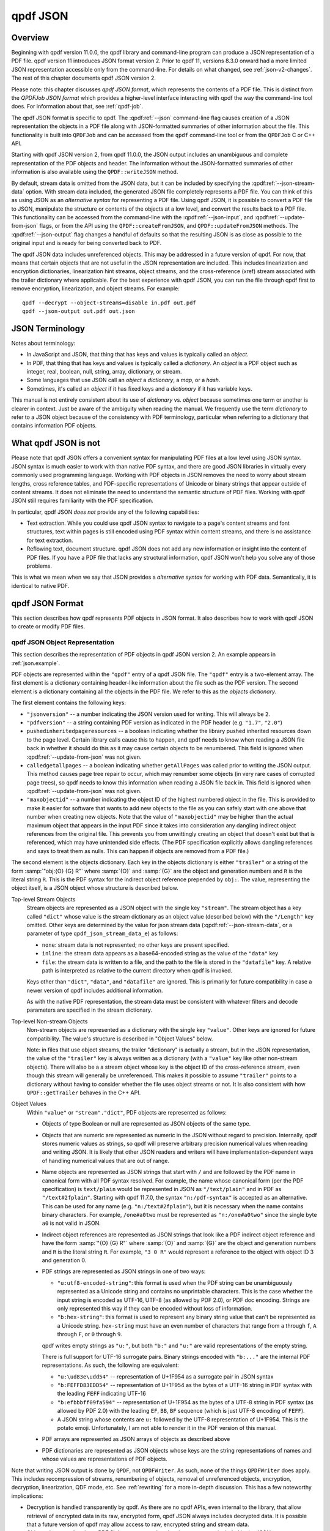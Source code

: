 .. cSpell:ignore moddifyannotations
.. cSpell:ignore feff

.. _json:

qpdf JSON
=========

.. _json-overview:

Overview
--------

Beginning with qpdf version 11.0.0, the qpdf library and command-line
program can produce a JSON representation of a PDF file. qpdf version
11 introduces JSON format version 2. Prior to qpdf 11, versions 8.3.0
onward had a more limited JSON representation accessible only from the
command-line. For details on what changed, see :ref:`json-v2-changes`.
The rest of this chapter documents qpdf JSON version 2.

Please note: this chapter discusses *qpdf JSON format*, which
represents the contents of a PDF file. This is distinct from the
*QPDFJob JSON format* which provides a higher-level interface
interacting with qpdf the way the command-line tool does. For
information about that, see :ref:`qpdf-job`.

The qpdf JSON format is specific to qpdf. The :qpdf:ref:`--json`
command-line flag causes creation of a JSON representation the objects
in a PDF file along with JSON-formatted summaries of other information
about the file. This functionality is built into ``QPDFJob`` and can
be accessed from the ``qpdf`` command-line tool or from the
``QPDFJob`` C or C++ API.

Starting with qpdf JSON version 2, from qpdf 11.0.0, the JSON output
includes an unambiguous and complete representation of the PDF objects
and header. The information without the JSON-formatted summaries of
other information is also available using the ``QPDF::writeJSON``
method.

By default, stream data is omitted from the JSON data, but it can be
included by specifying the :qpdf:ref:`--json-stream-data` option. With
stream data included, the generated JSON file completely represents a
PDF file. You can think of this as using JSON as an *alternative
syntax* for representing a PDF file. Using qpdf JSON, it is possible
to convert a PDF file to JSON, manipulate the structure or contents of
the objects at a low level, and convert the results back to a PDF
file. This functionality can be accessed from the command-line with
the :qpdf:ref:`--json-input`, and :qpdf:ref:`--update-from-json`
flags, or from the API using the ``QPDF::createFromJSON``, and
``QPDF::updateFromJSON`` methods. The :qpdf:ref:`--json-output` flag
changes a handful of defaults so that the resulting JSON is as close
as possible to the original input and is ready for being converted
back to PDF.

The qpdf JSON data includes unreferenced objects. This may be
addressed in a future version of qpdf. For now, that means that
certain objects that are not useful in the JSON representation are
included. This includes linearization and encryption dictionaries,
linearization hint streams, object streams, and the cross-reference
(xref) stream associated with the trailer dictionary where applicable.
For the best experience with qpdf JSON, you can run the file through
qpdf first to remove encryption, linearization, and object streams.
For example:

::

   qpdf --decrypt --object-streams=disable in.pdf out.pdf
   qpdf --json-output out.pdf out.json


.. _json-terminology:

JSON Terminology
----------------

Notes about terminology:

- In JavaScript and JSON, that thing that has keys and values is
  typically called an *object*.

- In PDF, that thing that has keys and values is typically called a
  *dictionary*. An *object* is a PDF object such as integer, real,
  boolean, null, string, array, dictionary, or stream.

- Some languages that use JSON call an *object* a *dictionary*, a
  *map*, or a *hash*.

- Sometimes, it's called an *object* if it has fixed keys and a
  *dictionary* if it has variable keys.

This manual is not entirely consistent about its use of *dictionary*
vs. *object* because sometimes one term or another is clearer in
context. Just be aware of the ambiguity when reading the manual. We
frequently use the term *dictionary* to refer to a JSON object because
of the consistency with PDF terminology, particular when referring to
a dictionary that contains information PDF objects.

.. _what-qpdf-json-is-not:

What qpdf JSON is not
---------------------

Please note that qpdf JSON offers a convenient syntax for manipulating
PDF files at a low level using JSON syntax. JSON syntax is much easier
to work with than native PDF syntax, and there are good JSON libraries
in virtually every commonly used programming language. Working with
PDF objects in JSON removes the need to worry about stream lengths,
cross reference tables, and PDF-specific representations of Unicode or
binary strings that appear outside of content streams. It does not
eliminate the need to understand the semantic structure of PDF files.
Working with qpdf JSON still requires familiarity with the PDF
specification.

In particular, qpdf JSON *does not* provide any of the following
capabilities:

- Text extraction. While you could use qpdf JSON syntax to navigate to
  a page's content streams and font structures, text within pages is
  still encoded using PDF syntax within content streams, and there is
  no assistance for text extraction.

- Reflowing text, document structure. qpdf JSON does not add any new
  information or insight into the content of PDF files. If you have a
  PDF file that lacks any structural information, qpdf JSON won't help
  you solve any of those problems.

This is what we mean when we say that JSON provides a *alternative
syntax* for working with PDF data. Semantically, it is identical to
native PDF.

.. _qpdf-json:

qpdf JSON Format
----------------

This section describes how qpdf represents PDF objects in JSON format.
It also describes how to work with qpdf JSON to create or
modify PDF files.

.. _json.objects:

qpdf JSON Object Representation
~~~~~~~~~~~~~~~~~~~~~~~~~~~~~~~

This section describes the representation of PDF objects in qpdf JSON
version 2. An example appears in :ref:`json.example`.

PDF objects are represented within the ``"qpdf"`` entry of a qpdf JSON
file. The ``"qpdf"`` entry is a two-element array. The first element
is a dictionary containing header-like information about the file such
as the PDF version. The second element is a dictionary containing all
the objects in the PDF file. We refer to this as the *objects
dictionary*.

The first element contains the following keys:

- ``"jsonversion"`` -- a number indicating the JSON version used for
  writing. This will always be ``2``.

- ``"pdfversion"`` -- a string containing PDF version as indicated in
  the PDF header (e.g. ``"1.7"``, ``"2.0"``)

- ``pushedinheritedpageresources`` -- a boolean indicating whether the
  library pushed inherited resources down to the page level. Certain
  library calls cause this to happen, and qpdf needs to know when
  reading a JSON file back in whether it should do this as it may
  cause certain objects to be renumbered. This field is ignored when
  :qpdf:ref:`--update-from-json` was not given.

- ``calledgetallpages`` -- a boolean indicating whether
  ``getAllPages`` was called prior to writing the JSON output. This
  method causes page tree repair to occur, which may renumber some
  objects (in very rare cases of corrupted page trees), so qpdf needs
  to know this information when reading a JSON file back in. This
  field is ignored when :qpdf:ref:`--update-from-json` was not given.

- ``"maxobjectid"`` -- a number indicating the object ID of the
  highest numbered object in the file. This is provided to make it
  easier for software that wants to add new objects to the file as you
  can safely start with one above that number when creating new
  objects. Note that the value of ``"maxobjectid"`` may be higher than
  the actual maximum object that appears in the input PDF since it
  takes into consideration any dangling indirect object references
  from the original file. This prevents you from unwittingly creating
  an object that doesn't exist but that is referenced, which may have
  unintended side effects. (The PDF specification explicitly allows
  dangling references and says to treat them as nulls. This can happen
  if objects are removed from a PDF file.)

The second element is the objects dictionary. Each key in the objects
dictionary is either ``"trailer"`` or a string of the form
:samp:`"obj:{O} {G} R"` where :samp:`{O}` and :samp:`{G}` are the
object and generation numbers and ``R`` is the literal string ``R``.
This is the PDF syntax for the indirect object reference prepended by
``obj:``. The value, representing the object itself, is a JSON object
whose structure is described below.

Top-level Stream Objects
  Stream objects are represented as a JSON object with the single key
  ``"stream"``. The stream object has a key called ``"dict"`` whose
  value is the stream dictionary as an object value (described below)
  with the ``"/Length"`` key omitted. Other keys are determined by the
  value for json stream data (:qpdf:ref:`--json-stream-data`, or a
  parameter of type ``qpdf_json_stream_data_e``) as follows:

  - ``none``: stream data is not represented; no other keys are
    present
    specified.

  - ``inline``: the stream data appears as a base64-encoded string as
    the value of the ``"data"`` key

  - ``file``: the stream data is written to a file, and the path to
    the file is stored in the ``"datafile"`` key. A relative path is
    interpreted as relative to the current directory when qpdf is
    invoked.

  Keys other than ``"dict"``, ``"data"``, and ``"datafile"`` are
  ignored. This is primarily for future compatibility in case a newer
  version of qpdf includes additional information.

  As with the native PDF representation, the stream data must be
  consistent with whatever filters and decode parameters are specified
  in the stream dictionary.

Top-level Non-stream Objects
  Non-stream objects are represented as a dictionary with the single
  key ``"value"``. Other keys are ignored for future compatibility.
  The value's structure is described in "Object Values" below.

  Note: in files that use object streams, the trailer "dictionary" is
  actually a stream, but in the JSON representation, the value of the
  ``"trailer"`` key is always written as a dictionary (with a
  ``"value"`` key like other non-stream objects). There will also be a
  a stream object whose key is the object ID of the cross-reference
  stream, even though this stream will generally be unreferenced. This
  makes it possible to assume ``"trailer"`` points to a dictionary
  without having to consider whether the file uses object streams or
  not. It is also consistent with how ``QPDF::getTrailer`` behaves in
  the C++ API.

Object Values
  Within ``"value"`` or ``"stream"."dict"``, PDF objects are
  represented as follows:

  - Objects of type Boolean or null are represented as JSON objects of
    the same type.

  - Objects that are numeric are represented as numeric in the JSON
    without regard to precision. Internally, qpdf stores numeric
    values as strings, so qpdf will preserve arbitrary precision
    numerical values when reading and writing JSON. It is likely that
    other JSON readers and writers will have implementation-dependent
    ways of handling numerical values that are out of range.

  - Name objects are represented as JSON strings that start with ``/``
    and are followed by the PDF name in canonical form with all PDF
    syntax resolved. For example, the name whose canonical form (per
    the PDF specification) is ``text/plain`` would be represented in
    JSON as ``"/text/plain"`` and in PDF as ``"/text#2fplain"``.
    Starting with qpdf 11.7.0, the syntax ``"n:/pdf-syntax"`` is
    accepted as an alternative. This can be used for any name (e.g.
    ``"n:/text#2fplain"``), but it is necessary when the name contains
    binary characters. For example, ``/one#a0two`` must be represented
    as ``"n:/one#a0two"`` since the single byte ``a0`` is not valid in
    JSON.

  - Indirect object references are represented as JSON strings that
    look like a PDF indirect object reference and have the form
    :samp:`"{O} {G} R"` where :samp:`{O}` and :samp:`{G}` are the
    object and generation numbers and ``R`` is the literal string
    ``R``. For example, ``"3 0 R"`` would represent a reference to the
    object with object ID 3 and generation 0.

  - PDF strings are represented as JSON strings in one of two ways:

    - ``"u:utf8-encoded-string"``: this format is used when the PDF
      string can be unambiguously represented as a Unicode string and
      contains no unprintable characters. This is the case whether the
      input string is encoded as UTF-16, UTF-8 (as allowed by PDF
      2.0), or PDF doc encoding. Strings are only represented this way
      if they can be encoded without loss of information.

    - ``"b:hex-string"``: this format is used to represent any binary
      string value that can't be represented as a Unicode string.
      ``hex-string`` must have an even number of characters that range
      from ``a`` through ``f``, ``A`` through ``F``, or ``0`` through
      ``9``.

    qpdf writes empty strings as ``"u:"``, but both ``"b:"`` and
    ``"u:"`` are valid representations of the empty string.

    There is full support for UTF-16 surrogate pairs. Binary strings
    encoded with ``"b:..."`` are the internal PDF representations.
    As such, the following are equivalent:

    - ``"u:\ud83e\udd54"`` -- representation of U+1F954 as a surrogate
      pair in JSON syntax

    - ``"b:FEFFD83EDD54"`` -- representation of U+1F954 as the bytes
      of a UTF-16 string in PDF syntax with the leading ``FEFF``
      indicating UTF-16

    - ``"b:efbbbff09fa594"`` -- representation of U+1F954 as the
      bytes of a UTF-8 string in PDF syntax (as allowed by PDF 2.0)
      with the leading ``EF``, ``BB``, ``BF`` sequence (which is just
      UTF-8 encoding of ``FEFF``).

    - A JSON string whose contents are ``u:`` followed by the UTF-8
      representation of U+1F954. This is the potato emoji.
      Unfortunately, I am not able to render it in the PDF version
      of this manual.

  - PDF arrays are represented as JSON arrays of objects as described
    above

  - PDF dictionaries are represented as JSON objects whose keys are
    the string representations of names and whose values are
    representations of PDF objects.

Note that writing JSON output is done by ``QPDF``, not ``QPDFWriter``.
As such, none of the things ``QPDFWriter`` does apply. This includes
recompression of streams, renumbering of objects, removal of
unreferenced objects, encryption, decryption, linearization, QDF
mode, etc. See :ref:`rewriting` for a more in-depth discussion. This
has a few noteworthy implications:

- Decryption is handled transparently by qpdf. As there are no qpdf
  APIs, even internal to the library, that allow retrieval of
  encrypted data in its raw, encrypted form, qpdf JSON always includes
  decrypted data. It is possible that a future version of qpdf may
  allow access to raw, encrypted string and stream data.

- Objects that are related to a PDF file's structure, rather than its
  content, are included in the JSON output, even though they are not
  particularly useful. In a future version of qpdf, this may be fixed,
  and the :qpdf:ref:`--preserve-unreferenced` flag may be able to be
  used to get the existing behavior. For now, to avoid this, run the
  file through ``qpdf --decrypt --object-streams=disable in.pdf
  out.pdf`` to generate a new PDF file that contains no unreferenced
  or structural objects.

  - Linearized PDF files include a linearization dictionary which is not
    referenced from any other object and which references the
    linearization hint stream by offset. The JSON from a linearized PDF
    file contains both of these objects, even though they are not useful
    in the JSON. Offset information is not represented in the JSON, so
    there's no way to find the linearization hint stream from the
    JSON. If a new PDF is created from JSON that was written, the
    objects will be read back in but will just be unreferenced objects
    that will be ignored by ``QPDFWriter`` when the file is rewritten.

  - The JSON from a file with object streams will include the original
    object stream and will also include all the objects in the stream
    as top-level objects.

  - In files with object streams, the trailer "dictionary" is a
    stream. In qpdf JSON files, the ``"trailer"`` key will contain a
    dictionary with all the keys in it relating to the stream, and the
    stream will also appear as an unreferenced object.

  - Encrypted files are decrypted, but the encryption dictionary still
    appears in the JSON output.

.. _json.example:

qpdf JSON Example
~~~~~~~~~~~~~~~~~

The JSON below shows an example of a simple PDF file represented in
qpdf JSON format.

.. code-block:: json

   {
     "qpdf": [
       {
         "jsonversion": 2,
         "pdfversion": "1.3",
         "pushedinheritedpageresources": false,
         "calledgetallpages": false,
         "maxobjectid": 6
       },
       {
         "obj:1 0 R": {
           "value": {
             "/Pages": "3 0 R",
             "/Type": "/Catalog"
           }
         },
         "obj:2 0 R": {
           "value": {
             "/Author": "u:Digits of π",
             "/CreationDate": "u:D:20220731155308-05'00'",
             "/Creator": "u:A person typing in Emacs",
             "/Keywords": "u:potato, example",
             "/ModDate": "u:D:20220731155308-05'00'",
             "/Producer": "u:qpdf",
             "/Subject": "u:Example",
             "/Title": "u:Something potato-related"
           }
         },
         "obj:3 0 R": {
           "value": {
             "/Count": 1,
             "/Kids": [
               "4 0 R"
             ],
             "/Type": "/Pages"
           }
         },
         "obj:4 0 R": {
           "value": {
             "/Contents": "5 0 R",
             "/MediaBox": [
               0,
               0,
               612,
               792
             ],
             "/Parent": "3 0 R",
             "/Resources": {
               "/Font": {
                 "/F1": "6 0 R"
               }
             },
             "/Type": "/Page"
           }
         },
         "obj:5 0 R": {
           "stream": {
             "data": "eJxzCuFSUNB3M1QwMlEISQOyzY2AyEAhJAXI1gjIL0ksyddUCMnicg3hAgDLAQnI",
             "dict": {
               "/Filter": "/FlateDecode"
             }
           }
         },
         "obj:6 0 R": {
           "value": {
             "/BaseFont": "/Helvetica",
             "/Encoding": "/WinAnsiEncoding",
             "/Subtype": "/Type1",
             "/Type": "/Font"
           }
         },
         "trailer": {
           "value": {
             "/ID": [
               "b:98b5a26966fba4d3a769b715b2558da6",
               "b:6bea23330e0b9ff0ddb47b6757fb002e"
             ],
             "/Info": "2 0 R",
             "/Root": "1 0 R",
             "/Size": 7
           }
         }
       }
     ]
   }

.. _json.input:

qpdf JSON Input
~~~~~~~~~~~~~~~

The qpdf JSON output can be used in two different ways:

- By using the :qpdf:ref:`--json-input` flag or calling
  ``QPDF::createFromJSON`` in place of ``QPDF::processFile``, a qpdf
  JSON file can be used in place of a PDF file as the input to qpdf.

- By using the :qpdf:ref:`--update-from-json` flag or calling
  ``QPDF::updateFromJSON`` on an initialized ``QPDF`` object, a qpdf
  JSON file can be used to apply changes to an existing ``QPDF``
  object. That ``QPDF`` object can have come from any source including
  a PDF file, a qpdf JSON file, or the result of any other process
  that results in a valid, initialized ``QPDF`` object.

Here are some important things to know about qpdf JSON input.

- When a qpdf JSON file is used as the primary input file, it must be
  complete. This means

  - A JSON version number must be specified with the ``"jsonversion"``
    key in the first array element

  - A PDF version number must be specified with the ``"pdfversion"``
    key in the first array element

  - Stream data must be present for all streams

  - The trailer dictionary must be present, though only the
    ``"/Root"`` key is required.

- Certain fields from the input are ignored whether creating or
  updating from a JSON file:

  - ``"maxobjectid"`` is ignored, so it is not necessary to update it
    when adding new objects.

  - ``"/Length"`` is ignored in all stream dictionaries. qpdf doesn't
    put it there when it creates JSON output, and it is not necessary
    to add it.

  - ``"/Size"`` is ignored if it appears in a trailer dictionary as
    that is always recomputed by ``QPDFWriter``.

  - Unknown keys at the top level of the file, within ``"qpdf"``, and
    at the top level of each individual PDF object (inside the
    dictionary that has the ``"value"`` or ``"stream"`` key) and
    directly within ``"stream"`` are ignored for future compatibility.
    This includes other top-level keys generated by ``qpdf`` itself
    (such as ``"pages"``). As such, those keys don't have to be
    consistent with the ``"qpdf"`` key if modifying a JSON file for
    conversion back to PDF. If you wish to store application-specific
    metadata, you can do so by adding a key whose name starts with
    ``x-``. qpdf is guaranteed not to add any of its own keys that
    starts with ``x-``. Note that any ``"version"`` key at the top
    level is ignored. The JSON version is obtained from the
    ``"jsonversion"`` key of the first element of the ``"qpdf"``
    field.

- The values of ``"calledgetallpages"`` and
  ``"pushedinheritedpageresources"`` are ignored when creating a file.
  When updating a file, they are treated as ``false`` if omitted.

- When qpdf reads a PDF file, the internal object numbers are always
  preserved. However, when qpdf writes a file using ``QPDFWriter``,
  ``QPDFWriter`` does its own numbering and, in general, does not
  preserve input object numbers. That means that a qpdf JSON file that
  is used to update an existing PDF must have object numbers that
  match the input file it is modifying. In practical terms, this means
  that you can't use a JSON file created from one PDF file to modify
  the *output of running qpdf on that file*.

  To put this more concretely, the following is valid:

  ::

    qpdf --json-output in.pdf pdf.json
    # edit pdf.json
    qpdf in.pdf out.pdf --update-from-json=pdf.json

  By contrast, the following will produce unpredictable and probably incorrect
  results because ``out.pdf`` won't have the same object numbers as
  ``pdf.json`` and ``in.pdf``.

  ::

    qpdf --json-output in.pdf pdf.json
    # edit pdf.json
    qpdf in.pdf out.pdf --update-from-json=pdf.json
    # edit pdf.json again
    # Don't do this
    qpdf out.pdf out2.pdf --update-from-json=pdf.json

- When updating from a JSON file (:qpdf:ref:`--update-from-json`,
  ``QPDF::updateFromJSON``), existing objects are updated in place.
  This has the following implications:

  - If the object you are updating is a stream, you may omit both
    ``"data"`` and ``"datafile"``. In that case the original stream
    data is preserved. You must always provide a stream dictionary,
    but it may be empty. Note that an empty stream dictionary will
    clear the old dictionary. There is no way to indicate that an old
    stream dictionary should be left alone, so if your intention is to
    replace the stream data and preserve the dictionary, the original
    dictionary must appear in the JSON file.

  - You can change one object type to another object type including
    replacing a stream with a non-stream or a non-stream with a
    stream. If you replace a non-stream with a stream, you must
    provide data for the stream.

  - Objects that you do not wish to modify can be omitted from the
    JSON. That includes the trailer. That means you can use the output
    of a qpdf JSON file that was written using
    :qpdf:ref:`--json-object` to have it include only the objects you
    intend to modify.

  - You can omit the ``"pdfversion"`` key. The input PDF version will
    be preserved.

.. _json.workflow-cli:

qpdf JSON Workflow: CLI
~~~~~~~~~~~~~~~~~~~~~~~

This section includes a few examples of using qpdf JSON.

- Convert a PDF file to JSON format, edit the JSON, and convert back
  to PDF. This is an alternative to using QDF mode (see :ref:`qdf`) to
  modify PDF files in a text editor. Each method has its own
  advantages and disadvantages.

  ::

     qpdf --json-output in.pdf pdf.json
     # edit pdf.json
     qpdf --json-input pdf.json out.pdf

- Extract only a specific object into a JSON file, modify the object
  in JSON, and use the modified object to update the original PDF. In
  this case, we're editing object 4, whatever that may happen to be.
  You would have to know through some other means which object you
  wanted to edit, such as by looking at other JSON output or using a
  tool (possibly but not necessarily qpdf) to identify the object.

  ::

     qpdf --json-output in.pdf pdf.json --json-object=4,0
     # edit pdf.json
     qpdf in.pdf --update-from-json=pdf.json out.pdf

  Rather than using :qpdf:ref:`--json-object` as in the above example,
  you could edit the JSON file to remove the objects you didn't need.
  You could also just leave them there, though the update process
  would be slower.

  You could also add new objects to a file by adding them to
  ``pdf.json``. Just be sure the object number doesn't conflict with
  an existing object. The ``"maxobjectid"`` field in the original
  output can help with this. You don't have to update it if you add
  objects as it is ignored when the file is read back in.

- Use :qpdf:ref:`--json-input` and :qpdf:ref:`--json-output` together
  to demonstrate preservation of object numbers. In this example,
  ``a.json`` and ``b.json`` will have the same objects and object
  numbers. The files may not be identical since strings may be
  normalized, fields may appear in a different order, etc. However
  ``b.json`` and ``c.json`` are probably identical.

  ::

     qpdf --json-output in.pdf a.json
     qpdf --json-input --json-output a.json b.json
     qpdf --json-input --json-output b.json c.json


.. _json.workflow-api:

qpdf JSON Workflow: API
~~~~~~~~~~~~~~~~~~~~~~~

Everything that can be done using the qpdf CLI can be done using the
C++ API. See comments in :file:`QPDF.hh` for ``writeJSON``,
``createFromJSON``, and ``updateFromJSON`` for details.

.. _json-guarantees:

JSON Compatibility Guarantees
-----------------------------

The qpdf JSON representation includes a JSON serialization of the raw
objects in the PDF file as well as some computed information in a more
easily extracted format. qpdf provides some guarantees about its JSON
format. These guarantees are designed to simplify the experience of a
developer working with the JSON format.

Compatibility
   The top-level JSON object is a dictionary (JSON "object"). The JSON
   output contains various nested dictionaries and arrays. With the
   exception of dictionaries that are populated by the fields of
   PDF objects from the file, all instances of a dictionary are
   guaranteed to have exactly the same keys.

   The top-level JSON structure contains a ``"version"`` key whose
   value is simple integer. The value of the ``version`` key will be
   incremented if a non-compatible change is made. A non-compatible
   change would be any change that involves removal of a key, a change
   to the format of data pointed to by a key, or a semantic change
   that requires a different interpretation of a previously existing
   key. Note that, starting with version 2, the JSON version also
   appears in the ``"jsonversion"`` field of the first element of
   ``"qpdf"`` field.

   Within a specific qpdf JSON version, future versions of qpdf are
   free to add additional keys but not to remove keys or change the
   type of object that a key points to. That means that consumers of
   qpdf JSON should ignore keys they don't know about.

Documentation
   The :command:`qpdf` command can be invoked with the
   :qpdf:ref:`--json-help` option. This will output a JSON
   structure that has the same structure as the JSON output that qpdf
   generates, except that each field in the help output is a description
   of the corresponding field in the JSON output. The specific
   guarantees are as follows:

   - A dictionary in the help output means that the corresponding
     location in the actual JSON output is also a dictionary with
     exactly the same keys; that is, no keys present in help are
     absent in the real output, and no keys will be present in the
     real output that are not in help. It is possible for a key to be
     present and have a value that is explicitly ``null``. As a
     special case, if the dictionary has a single key whose name
     starts with ``<`` and ends with ``>``, it means that the JSON
     output is a dictionary that can have any value as a key. This is
     used for cases in which the keys of the dictionary are things
     like object IDs.

   - A string in the help output is a description of the item that
     appears in the corresponding location of the actual output. The
     corresponding output can have any value including ``null``.

   - A single-element array in the help output indicates that the
     corresponding location in the actual output is either a single
     item or is an array of any length. The single item or each
     element of the array has whatever format is implied by the single
     element of the help output's array.

   - A multi-element array in the help output indicates that the
     corresponding location in the actual output is an array of the
     same length. Each element of the output array has whatever format
     is implied by the corresponding element of the help output's
     array.

   For example, the help output indicates includes a ``"pagelabels"``
   key whose value is an array of one element. That element is a
   dictionary with keys ``"index"`` and ``"label"``. In addition to
   describing the meaning of those keys, this tells you that the actual
   JSON output will contain a ``pagelabels`` array, each of whose
   elements is a dictionary that contains an ``index`` key, a ``label``
   key, and no other keys.

Directness and Simplicity
   The JSON output contains the value of every object in the file, but
   it also contains some summary data. This is analogous to how qpdf's
   library interface works. The summary data is similar to the helper
   functions in that it allows you to look at certain aspects of the
   PDF file without having to understand all the nuances of the PDF
   specification, while the raw objects allow you to mine the PDF for
   anything that the higher-level interfaces are lacking. It is
   especially useful to create a JSON file with the ``"pages"`` and
   ``"qpdf"`` keys and to use the ``"pages"`` information to find a
   page rather than navigating the pages tree manually. This can be
   done safely, and changes can made to the objects dictionary without
   worrying about keeping ``"pages"`` up to date since it is ignored
   when reading the file back in.

.. _json.considerations:

JSON: Special Considerations
----------------------------

For the most part, the built-in JSON help tells you everything you need
to know about the JSON format, but there are a few non-obvious things to
be aware of:

- If a PDF file has certain types of errors in its pages tree (such as
  page objects that are direct or multiple pages sharing the same
  object ID), qpdf will automatically repair the pages tree. If you
  specify ``"qpdf"`` (or, with qpdf JSON version 1, ``"objects"`` or
  ``"objectinfo"``) without any other keys, you will see the original
  pages tree without any corrections. If you specify any of keys that
  require page tree traversal (for example, ``"pages"``,
  ``"outlines"``, or ``"pagelabel"``), then ``"qpdf"`` (and
  ``"objects"`` and ``"objectinfo"``) will show the repaired page
  tree so that object references will be consistent throughout the
  file. You can tell if this has happened by looking at the
  ``"calledgetallpages"`` and ``"pushedinheritedpageresources"``
  fields in the first element of the ``"qpdf"`` array.

- While qpdf guarantees that keys present in the help will be present
  in the output, those fields may be null or empty if the information
  is not known or absent in the file. Also, if you specify
  :qpdf:ref:`--json-key`, the keys that are not listed
  will be excluded entirely except for those that
  :qpdf:ref:`--json-help` says are always present.

- In a few places, there are keys with names containing
  ``pageposfrom1``. The values of these keys are null or an integer. If
  an integer, they point to a page index within the file numbering from
  1. Note that JSON indexes from 0, and you would also use 0-based
  indexing using the API. However, 1-based indexing is easier in this
  case because the command-line syntax for specifying page ranges is
  1-based. If you were going to write a program that looked through
  the JSON for information about specific pages and then use the
  command-line to extract those pages, 1-based indexing is easier.
  Besides, it's more convenient to subtract 1 in a real programming
  language than it is to add 1 in shell code.

- The image information included in the ``page`` section of the JSON
  output includes the key ``"filterable"``. Note that the value of
  this field may depend on the :qpdf:ref:`--decode-level` that you
  invoke qpdf with. The JSON output includes a top-level key
  ``"parameters"`` that indicates the decode level that was used for
  computing whether a stream was filterable. For example, jpeg images
  will be shown as not filterable by default, but they will be shown
  as filterable if you run :command:`qpdf --json
  --decode-level=all`.

- The ``encrypt`` key's values will be populated for non-encrypted
  files. Some values will be null, and others will have values that
  apply to unencrypted files.

- The qpdf library itself never loads an entire PDF into memory. This
  remains true for PDF files represented in JSON format. In general,
  qpdf will hold the entire object structure in memory once a file has
  been fully read (objects are loaded into memory lazily but stay
  there once loaded), but it will never have more than two copies of a
  stream in memory at once. That said, if you ask qpdf to write JSON
  to memory, it will do so, so be careful about this if you are
  working with very large PDF files. There is nothing in the qpdf
  library itself that prevents working with PDF files much larger than
  available system memory. qpdf can both read and write such files in
  JSON format. If you need to work with a PDF file's json
  representation in memory, it is recommended that you use either
  ``none`` or ``file`` as the argument to
  :qpdf:ref:`--json-stream-data`, or if using the API, use
  ``qpdf_sj_none`` or ``pdf_sj_file`` as the json stream data value.
  If using ``none``, you can use other means to obtain the stream
  data.

.. _json-v2-changes:

Changes from JSON v1 to v2
--------------------------

The following changes were made to qpdf's JSON output format for
version 2.

- The representation of objects has changed. For details, see
  :ref:`json.objects`.

  - The representation of strings is now unambiguous for all strings.
    Strings a prefixed with either ``u:`` for Unicode strings or
    ``b:`` for byte strings.

  - Names are shown in qpdf's canonical form rather than in PDF
    syntax. (Example: the PDF-syntax name ``/text#2fplain`` appeared
    as ``"/text#2fplain"`` in v1 but appears as ``"/text/plain"`` in
    v2. In qpdf 11.7.0, a fix was made to accept ``"n:/pdf-syntax"``
    for names containing binary characters.

  - The top-level representation of an object in ``"objects"`` is a
    dictionary containing either a ``"value"`` key or a ``"stream"``
    key, making it possible to distinguish streams from other objects.

- The ``"objectinfo"`` and ``"objects"`` keys have been removed in
  favor of a representation in ``"qpdf"`` that includes header
  information and differentiates between a stream and other kinds of
  objects. In v1, it was not possible to tell a stream from a
  dictionary within ``"objects"``, and the PDF version was not
  captured at all.

- Within the objects dictionary, keys are now :samp:`"obj:{O} {G} R"`
  where :samp:`{O}` and :samp:`{G}` are the object and generation
  number. ``"trailer"`` remains the key for the trailer dictionary. In
  v1, the ``obj:`` prefix was not present. The rationale for this
  change is as follows:

  - Having a unique prefix (``obj:``) makes it much easier to search
    in the JSON file for the definition of an object

  - Having the key still contain ``O G R`` makes it much easier to
    construct the key from an indirect reference. You just have to
    prepend ``obj:``. There is no need to parse the indirect object
    reference.

- In the ``"encrypt"`` object, the ``"modifyannotations"`` was
  misspelled as ``"moddifyannotations"`` in v1. This has been
  corrected.

Motivation for qpdf JSON version 2
~~~~~~~~~~~~~~~~~~~~~~~~~~~~~~~~~~

qpdf JSON version 2 was created to make it possible to manipulate PDF
files using JSON syntax instead of native PDF syntax. This makes it
possible to make low-level updates to PDF files from just about any
programming language or even to do so from the command-line using
tools like ``jq`` or any editor that's capable of working with JSON
files. There were several limitations of JSON format version 1 that
made this impossible:

- Strings, names, and indirect object references in the original PDF
  file were all converted to strings in the JSON representation. For
  casual human inspection, this was fine, but in the general case,
  there was no way to tell the difference between a string that looked
  like a name or indirect object reference from an actual name or
  indirect object reference.

- PDF strings were not unambiguously represented in the JSON format.
  The way qpdf JSON v1 represented a string was to try to convert the
  string to UTF-8. This was done by assuming a string that was not
  explicitly marked as Unicode was encoded in PDF doc encoding. The
  problem is that there is not a perfect bidirectional mapping between
  Unicode and PDF doc encoding, so if a binary string happened to
  contain characters that couldn't be bidirectionally mapped, there
  would be no way to get back to the original PDF string. Even when
  possible, trying to map from the JSON representation of a binary
  string back to the original string required knowledge of the mapping
  between PDF doc encoding and Unicode.

- There was no representation of stream data. If you wanted to extract
  stream data, you could use :qpdf:ref:`--show-object`, so this wasn't
  that important for inspection, but it was a blocker for being able
  to go from JSON back to PDF. qpdf JSON version 2 allows stream data
  to be included inline as base64-encoded data. There is also an
  option to write all stream data to external files, which makes it
  possible to work with very large PDF files in JSON format even with
  tools that try to read the entire JSON structure into memory.

- The PDF version from PDF header was not represented in qpdf JSON v1.
